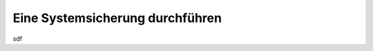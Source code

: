 ################################
Eine Systemsicherung durchführen
################################

sdf

